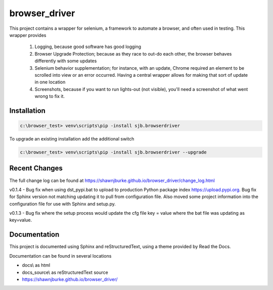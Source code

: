 ==============================================
browser_driver
==============================================
This project contains a wrapper for selenium, a framework to automate a browser,
and often used in testing.   This wrapper provides

    1. Logging, because good software has good logging

    2. Browser Upgrade Protection; because as they race to out-do each other, the
       browser behaves differently with some updates

    3. Selenium behavior supplementation; for instance, with an update, Chrome required
       an element to be scrolled into view or an error occurred.  Having a central wrapper
       allows for making that sort of update in one location

    4. Screenshots, because if you want to run lights-out (not visible), you'll need a
       screenshot of what went wrong to fix it.

Installation
=============

.. code-block:: python

    c:\browser_test> venv\scripts\pip -install sjb.browserdriver

To upgrade an existing installation add the additional switch

.. code-block:: python

    c:\browser_test> venv\scripts\pip -install sjb.browserdriver --upgrade

Recent Changes
==============

The full change log can be found at https://shawnjburke.github.io/browser_driver/change_log.html

v0.1.4 - Bug fix when using dst_pypi.bat to upload to production Python package index https://upload.pypi.org.
Bug fix for Sphinx version not matching updating it to pull from configuration file.  Also moved some project
information into the configuration file for use with Sphinx and setup.py.

v0.1.3 - Bug fix where the setup process would update the cfg file key = value where the bat file was
updating as key=value.


Documentation
==============

This project is documented using Sphinx and reStructuredText, using a theme provided by Read the Docs.

Documentation can be found in several locations

* docs\\ as html
* docs_source\\ as reStructuredText source
* https://shawnjburke.github.io/browser_driver/
